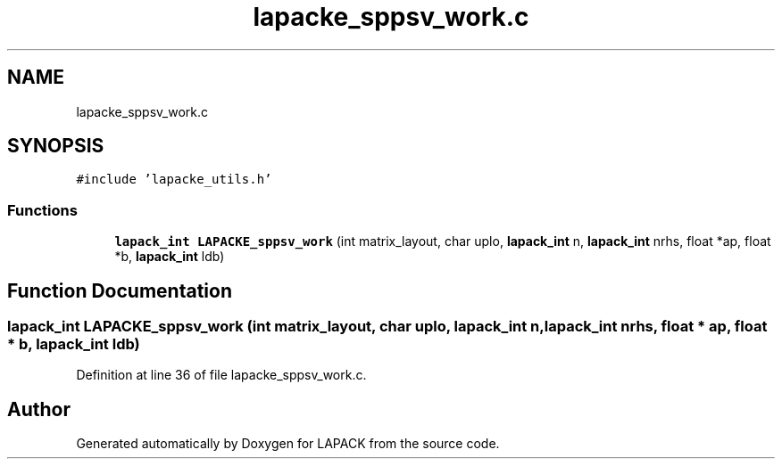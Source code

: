 .TH "lapacke_sppsv_work.c" 3 "Tue Nov 14 2017" "Version 3.8.0" "LAPACK" \" -*- nroff -*-
.ad l
.nh
.SH NAME
lapacke_sppsv_work.c
.SH SYNOPSIS
.br
.PP
\fC#include 'lapacke_utils\&.h'\fP
.br

.SS "Functions"

.in +1c
.ti -1c
.RI "\fBlapack_int\fP \fBLAPACKE_sppsv_work\fP (int matrix_layout, char uplo, \fBlapack_int\fP n, \fBlapack_int\fP nrhs, float *ap, float *b, \fBlapack_int\fP ldb)"
.br
.in -1c
.SH "Function Documentation"
.PP 
.SS "\fBlapack_int\fP LAPACKE_sppsv_work (int matrix_layout, char uplo, \fBlapack_int\fP n, \fBlapack_int\fP nrhs, float * ap, float * b, \fBlapack_int\fP ldb)"

.PP
Definition at line 36 of file lapacke_sppsv_work\&.c\&.
.SH "Author"
.PP 
Generated automatically by Doxygen for LAPACK from the source code\&.
